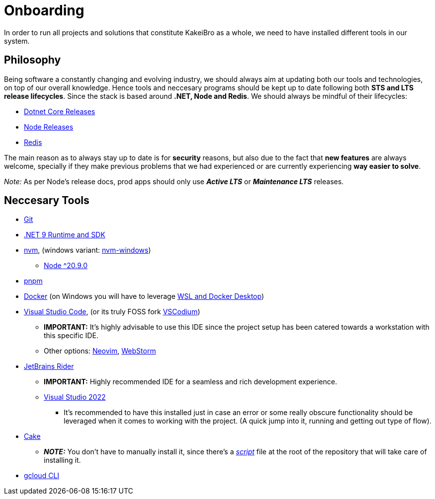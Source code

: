 = Onboarding

In order to run all projects and solutions that constitute KakeiBro as a whole, we 
need to have installed different tools in our system.

== Philosophy

Being software a constantly changing and evolving industry, we should always aim at 
updating both our tools and technologies, on top of our overall knowledge. Hence tools 
and neccesary programs should be kept up to date following both **STS and LTS release 
lifecycles**. Since the stack is based around **.NET, Node and Redis**. We should 
always be mindful of their lifecycles:

- https://dotnet.microsoft.com/en-us/platform/support/policy/dotnet-core[Dotnet Core Releases]
- https://nodejs.org/en/about/previous-releases[Node Releases]
- https://www.versio.io/product-release-end-of-life-eol-Redis-Redis.html[Redis]

The main reason as to always stay up to date is for **security** reasons, but also 
due to the fact that **new features** are always welcome, specially if they make previous 
problems that we had experienced or are currently experiencing **way easier to solve**. 

_Note:_ As per Node's release docs, prod apps should only use **_Active LTS_** 
or **_Maintenance LTS_** releases.

== Neccesary Tools

* https://git-scm.com/downloads[Git]
* https://dotnet.microsoft.com/en-us/download/dotnet/9.0[.NET 9 Runtime and SDK]
* https://github.com/nvm-sh/nvm[nvm], (windows variant: https://github.com/coreybutler/nvm-windows[nvm-windows])
** https://nodejs.org/en/download[Node ^20.9.0]
* https://pnpm.io/installation[pnpm]
* https://docs.docker.com/engine/install/ubuntu/[Docker] (on Windows you will have to leverage https://learn.microsoft.com/en-us/windows/wsl/tutorials/wsl-containers[WSL and Docker Desktop])
* https://code.visualstudio.com/download[Visual Studio Code], (or its truly FOSS fork https://vscodium.com/[VSCodium])
** **IMPORTANT:** It's highly advisable to use this IDE since the project setup has been catered 
towards a workstation with this specific IDE.
** Other options: https://neovim.io/[Neovim], https://www.jetbrains.com/webstorm/[WebStorm]
* https://www.jetbrains.com/rider/download/#section=windows[JetBrains Rider]
** **IMPORTANT:** Highly recommended IDE for a seamless and rich development experience.
** https://visualstudio.microsoft.com/downloads/[Visual Studio 2022]
*** It's recommended to have this installed just in case an error or some really obscure 
functionality should be leveraged when it comes to working with the project. (A quick 
jump into it, running and getting out type of flow).
* https://cakebuild.net/docs/getting-started/setting-up-a-new-scripting-project[Cake]
** **_NOTE:_** You don't have to manually install it, since there's a xref:onboarding/backend.adoc[_script_] 
file at the root of the repository that will take care of installing it.
* https://cloud.google.com/sdk/docs/install[gcloud CLI]